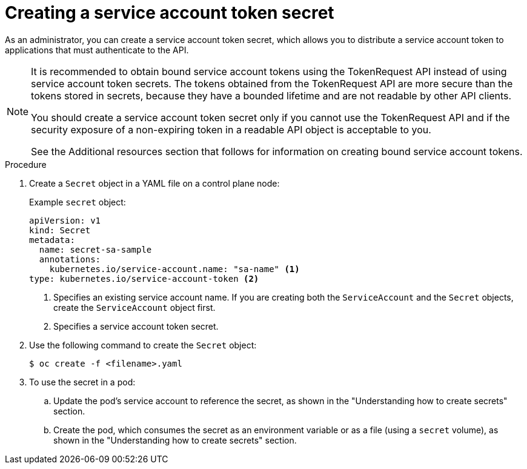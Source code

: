 // Module included in the following assemblies:
//
// * nodes/nodes-pods-secrets.adoc

:_mod-docs-content-type: PROCEDURE
[id="nodes-pods-secrets-creating-sa_{context}"]
= Creating a service account token secret

As an administrator, you can create a service account token secret, which allows you to distribute a service account token to applications that must authenticate to the API.

[NOTE]
====
It is recommended to obtain bound service account tokens using the TokenRequest API instead of using service account token secrets. The tokens obtained from the TokenRequest API are more secure than the tokens stored in secrets, because they have a bounded lifetime and are not readable by other API clients.

You should create a service account token secret only if you cannot use the TokenRequest API and if the security exposure of a non-expiring token in a readable API object is acceptable to you.

See the Additional resources section that follows for information on creating bound service account tokens.
====

.Procedure

. Create a `Secret` object in a YAML file on a control plane node:
+
.Example `secret` object:
[source,yaml]
----
apiVersion: v1
kind: Secret
metadata:
  name: secret-sa-sample
  annotations:
    kubernetes.io/service-account.name: "sa-name" <1>
type: kubernetes.io/service-account-token <2>
----
<1> Specifies an existing service account name. If you are creating both the `ServiceAccount` and the `Secret` objects, create the `ServiceAccount` object first.
<2> Specifies a service account token secret.

. Use the following command to create the `Secret` object:
+
[source,terminal]
----
$ oc create -f <filename>.yaml
----

. To use the secret in a pod:

.. Update the pod's service account to reference the secret, as shown in the "Understanding how to create secrets" section.

.. Create the pod, which consumes the secret as an environment variable or as a file (using a `secret` volume), as shown in the "Understanding how to create secrets" section.
